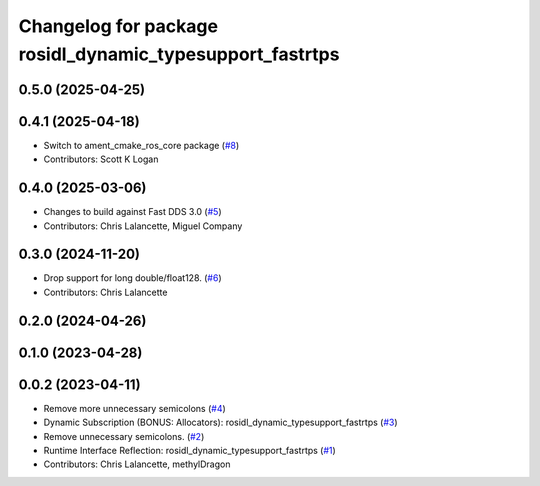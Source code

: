 ^^^^^^^^^^^^^^^^^^^^^^^^^^^^^^^^^^^^^^^^^^^^^^^^^^^^^^^^^
Changelog for package rosidl_dynamic_typesupport_fastrtps
^^^^^^^^^^^^^^^^^^^^^^^^^^^^^^^^^^^^^^^^^^^^^^^^^^^^^^^^^

0.5.0 (2025-04-25)
------------------

0.4.1 (2025-04-18)
------------------
* Switch to ament_cmake_ros_core package (`#8 <https://github.com/ros2/rosidl_dynamic_typesupport_fastrtps/issues/8>`_)
* Contributors: Scott K Logan

0.4.0 (2025-03-06)
------------------
* Changes to build against Fast DDS 3.0 (`#5 <https://github.com/ros2/rosidl_dynamic_typesupport_fastrtps/issues/5>`_)
* Contributors: Chris Lalancette, Miguel Company

0.3.0 (2024-11-20)
------------------
* Drop support for long double/float128. (`#6 <https://github.com/ros2/rosidl_dynamic_typesupport_fastrtps/issues/6>`_)
* Contributors: Chris Lalancette

0.2.0 (2024-04-26)
------------------

0.1.0 (2023-04-28)
------------------

0.0.2 (2023-04-11)
------------------
* Remove more unnecessary semicolons (`#4 <https://github.com/ros2/rosidl_dynamic_typesupport_fastrtps/issues/4>`__)
* Dynamic Subscription (BONUS: Allocators): rosidl_dynamic_typesupport_fastrtps (`#3 <https://github.com/ros2/rosidl_dynamic_typesupport_fastrtps/issues/3>`__)
* Remove unnecessary semicolons. (`#2 <https://github.com/ros2/rosidl_dynamic_typesupport_fastrtps/issues/2>`__)
* Runtime Interface Reflection: rosidl_dynamic_typesupport_fastrtps (`#1 <https://github.com/ros2/rosidl_dynamic_typesupport_fastrtps/issues/1>`__)
* Contributors: Chris Lalancette, methylDragon
